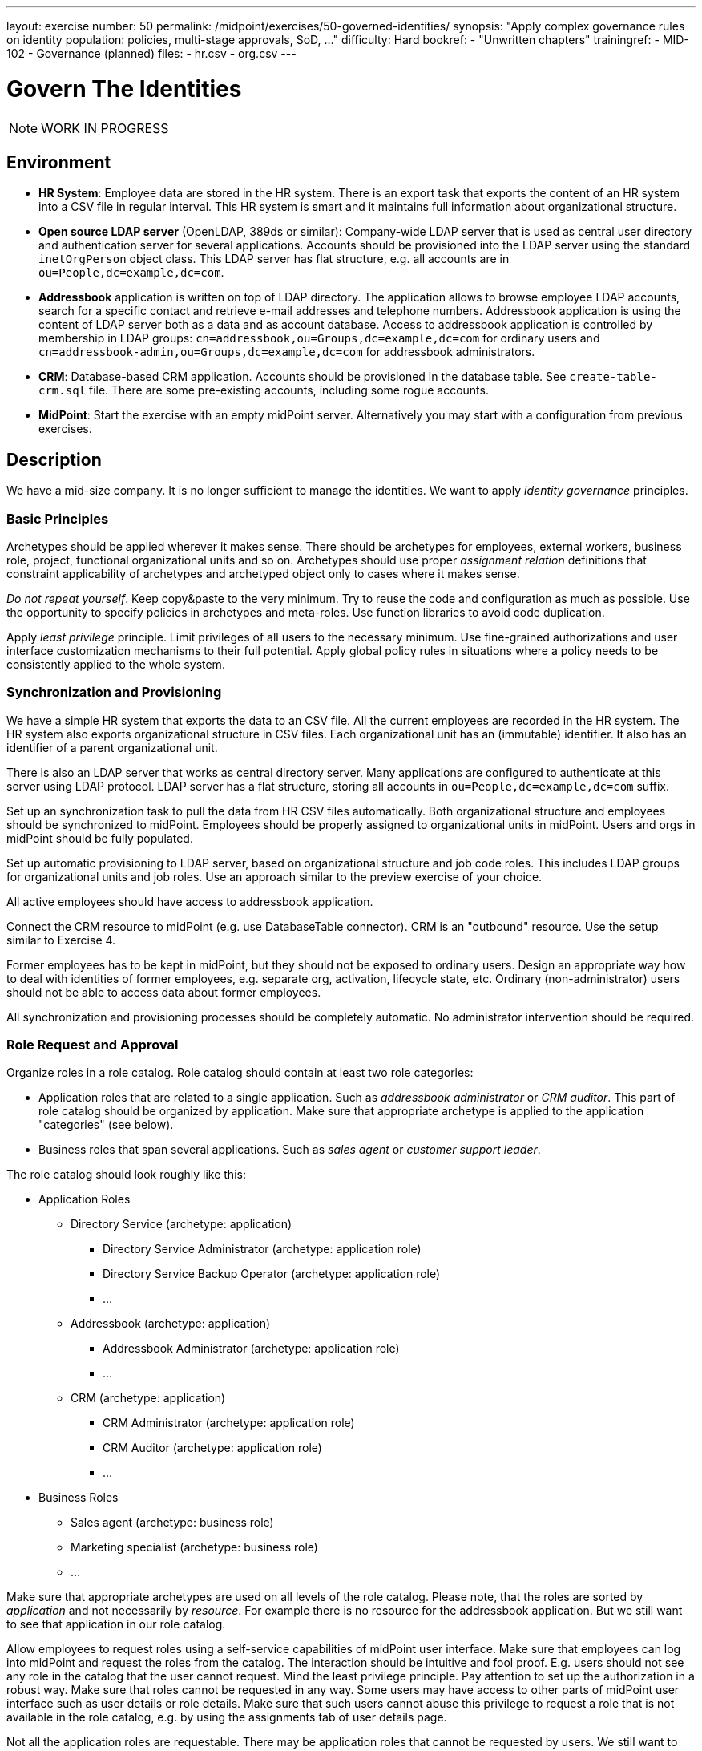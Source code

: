 ---
layout: exercise
number: 50
permalink: /midpoint/exercises/50-governed-identities/
synopsis: "Apply complex governance rules on identity population: policies, multi-stage approvals, SoD, ..."
difficulty: Hard
bookref:
  - "Unwritten chapters"
trainingref:
  - MID-102
  - Governance (planned)
files:
  - hr.csv
  - org.csv
---

= Govern The Identities

NOTE: WORK IN PROGRESS

== Environment

* *HR System*: Employee data are stored in the HR system.
There is an export task that exports the content of an HR system into a CSV file in regular interval.
This HR system is smart and it maintains full information about organizational structure.

* *Open source LDAP server* (OpenLDAP, 389ds or similar): Company-wide LDAP server that is used as central user directory and authentication server for several applications.
Accounts should be provisioned into the LDAP server using the standard `inetOrgPerson` object class.
This LDAP server has flat structure, e.g. all accounts are in `ou=People,dc=example,dc=com`.

* *Addressbook* application is written on top of LDAP directory.
The application allows to browse employee LDAP accounts, search for a specific contact and retrieve e-mail addresses and telephone numbers.
Addressbook application is using the content of LDAP server both as a data and as account database.
Access to addressbook application is controlled by membership in LDAP groups:
`cn=addressbook,ou=Groups,dc=example,dc=com` for ordinary users and `cn=addressbook-admin,ou=Groups,dc=example,dc=com` for addressbook administrators.

* *CRM*: Database-based CRM application.
Accounts should be provisioned in the database table.
See `create-table-crm.sql` file.
There are some pre-existing accounts, including some rogue accounts.

* *MidPoint*: Start the exercise with an empty midPoint server.
Alternatively you may start with a configuration from previous exercises.


== Description

We have a mid-size company.
It is no longer sufficient to manage the identities.
We want to apply _identity governance_ principles.


=== Basic Principles

Archetypes should be applied wherever it makes sense.
There should be archetypes for employees, external workers, business role, project, functional organizational units and so on.
Archetypes should use proper _assignment relation_ definitions that constraint applicability of archetypes and archetyped object only to cases where it makes sense.

_Do not repeat yourself_.
Keep copy&paste to the very minimum.
Try to reuse the code and configuration as much as possible.
Use the opportunity to specify policies in archetypes and meta-roles.
Use function libraries to avoid code duplication.

Apply _least privilege_ principle.
Limit privileges of all users to the necessary minimum.
Use fine-grained authorizations and user interface customization mechanisms to their full potential.
Apply global policy rules in situations where a policy needs to be consistently applied to the whole system.


=== Synchronization and Provisioning

We have a simple HR system that exports the data to an CSV file.
All the current employees are recorded in the HR system.
The HR system also exports organizational structure in CSV files.
Each organizational unit has an (immutable) identifier.
It also has an identifier of a parent organizational unit.

There is also an LDAP server that works as central directory server.
Many applications are configured to authenticate at this server using LDAP protocol.
LDAP server has a flat structure, storing all accounts in `ou=People,dc=example,dc=com` suffix.

Set up an synchronization task to pull the data from HR CSV files automatically.
Both organizational structure and employees should be synchronized to midPoint.
Employees should be properly assigned to organizational units in midPoint.
Users and orgs in midPoint should be fully populated.

Set up automatic provisioning to LDAP server, based on organizational structure and job code roles.
This includes LDAP groups for organizational units and job roles.
Use an approach similar to the preview exercise of your choice.

All active employees should have access to addressbook application.

Connect the CRM resource to midPoint (e.g. use DatabaseTable connector).
CRM is an "outbound" resource.
Use the setup similar to Exercise 4.

Former employees has to be kept in midPoint, but they should not be exposed to ordinary users.
Design an appropriate way how to deal with identities of former employees, e.g. separate org, activation, lifecycle state, etc.
Ordinary (non-administrator) users should not be able to access data about former employees.

All synchronization and provisioning processes should be completely automatic.
No administrator intervention should be required.


=== Role Request and Approval

Organize roles in a role catalog.
Role catalog should contain at least two role categories:

* Application roles that are related to a single application.
Such as _addressbook administrator_ or _CRM auditor_.
This part of role catalog should be organized by application.
Make sure that appropriate archetype is applied to the application "categories" (see below).

* Business roles that span several applications.
Such as _sales agent_ or _customer support leader_.

The role catalog should look roughly like this:

* Application Roles
** Directory Service (archetype: application)
**** Directory Service Administrator (archetype: application role)
**** Directory Service Backup Operator (archetype: application role)
**** ...
** Addressbook (archetype: application)
**** Addressbook Administrator (archetype: application role)
**** ...
** CRM (archetype: application)
**** CRM Administrator (archetype: application role)
**** CRM Auditor (archetype: application role)
**** ...
* Business Roles
** Sales agent (archetype: business role)
** Marketing specialist (archetype: business role)
** ...

Make sure that appropriate archetypes are used on all levels of the role catalog.
Please note, that the roles are sorted by _application_ and not necessarily by _resource_.
For example there is no resource for the addressbook application.
But we still want to see that application in our role catalog.

Allow employees to request roles using a self-service capabilities of midPoint user interface.
Make sure that employees can log into midPoint and request the roles from the catalog.
The interaction should be intuitive and fool proof.
E.g. users should not see any role in the catalog that the user cannot request.
Mind the least privilege principle.
Pay attention to set up the authorization in a robust way.
Make sure that roles cannot be requested in any way.
Some users may have access to other parts of midPoint user interface such as user details or role details.
Make sure that such users cannot abuse this privilege to request a role that is not available in the role catalog,
e.g. by using the assignments tab of user details page.

Not all the application roles are requestable.
There may be application roles that cannot be requested by users.
We still want to place such roles into the role catalog.
But we do not want to display those roles to employees when they browse the catalog, looking for a role to request.

Requested roles are not assigned immediately.
The request should be driven through a multi-stage approval process.
The process has following stages:

|===
|Stage |Approver |Description |Escalate to

|1
|Manager (functional)
|Follow functional organizational structure to find user's manager.
Skip organizational units that do not have a manager.
E.g. if user's organizational unit does not have a manager, manager of a higher organization unit should be used as an approver.
|Functional manager of the manager that was the original approver.

|2
|Role approver or application owner
|If a business role is requested, then approver of business role should approve.
If an application role is requested, then owner of the application in which the role belongs should approve.
|Manager of `IT Department` organizational unit.

|3 (optional)
|Security office
|Some sensitive roles should be approved by any member of security office.
|Manager of `Security Department` organizational unit.
|===

Role stages should be executed sequentially (not in parallel).
Any decision that denies the request at any stage is understood as a final deny.
E.g. if user's manager denies the request then we do not want to bother role approver or security officer.
In case that there are more managers, more approvers/owners or more security officers then any of them can decide independently.
E.g. if a role has several approvers, the approver that makes a first decision matters.
If any of the approvers approves the request, the request continues with the next stage.
If any of the approvers denies the request, the the request is denied.

Applications have owners, but individual application roles do not have explicit owners or approvers.
We do not want to store the owner relation for application roles as that can be a maintenance problem.
If an application role is requested, the approval policy should dynamically determine the approvers by looking at the application.

Last approval step is applied only to some roles.
Some roles are sensitive.
We want to get an approval of a security office to these roles.
We do not want to hardcode a specific name of a security officer in the policy.
We want any member of `Information Security Office` to be approver of these roles.

But how do we know which roles are sensitive?
We want to create a special meta-role that will be used to mark security-sensitive roles.
We want to assign this meta-role in a very convenient way in midPoint user interface.
We want to apply this policy to a role by clicking on a single checkbox.
Therefore this meta-role should be configured as a "user friendly policy" in the user interface.

All approval stages should include an escalation scheme.
If the original approver does not make a decision in a specified time limit, then the request is escalated.
Escalation scheme is different for each approval stage.

Please note, that not all the roles are placed in role catalog.
There are special non-requestable roles such as `Superuser`.
There are roles that are designed for automatic assignment only.
There are roles that should be manually assigned by system administrator.

There are also roles that can be assigned in two ways:
they may be assigned automatically, and they may be assigned manually by system administrator.
Make sure that those two methods will not get mixed.
If a role is assigned by administrator then the assignment should stay until administrator unassigns it.
The role may be assigned and unassigned automatically in the meantime.
But even if there is a reason to unassign the role automatically, it should still remain assigned until administrator unassigns it.

=== Delegated Administration And Deputies

Set a delegated administration configuration for organizational unit managers.
The managers should be able to log in to midPoint user interface and access selected pages of administration part of midPoint user interface:

* Managers should be able to see _Organizational Structure_ page.
They should have read-only access.
Managers should see all organizational units in functional organization tree.

* Managers should be able to read users in organizational units that they are managing.
Some properties from user profile should not be accessible to managers.
Managers should be able to set some user proprties of the users that belog the their units.
E.g. managers should be able to modify the `costCenter` property.

* Managers should be able to access _All users_ page (user list).
But they should be able to see only the users that belong to their organizational units.
In a similar way managers should be able to access _Employees_ and _Active employees_ views.
Managers should not be able to get any data about former employees.

Employees tend to take vacation from time to time.
There is no universal system of redundancy of responsibilities in the company.
Some persons are _single points of failure_ in company processes.
We do not want to stop the business when such a person goes to vacation.
The decision was to implement a possibility to delegate ad-hoc deputies for such people.
However, we do not want to grant this ability to anyone.
Therefore, setup a reasonable system of deputies.
Design a role that gives ability to grant deputies.
Make that role requestable, but mark it as sensitive which enforces approval by security office.
Limit the rights that are delegable by using the deputy mechanism.


=== Governance Policies

We want to make sure that executive roles and controlling roles are segregated.
I.e. there must not be a single person that holds both an executive role and an executive role at the same time.
Therefore we need a segregation of duties (SoD) policy.
Figure a way how to mark roles and organizational units as executive and controlling.
You can you any mechanism (metaroles, orgs, etc.) as long as you stick the _do not repeat yourself_ principle.
The classification of roles to executive/controlling must be easy to do.
E.g. in case that meta-roles are used they should be set up as "user-friendly policies" that are easy to assign in GUI.



* annaual recertification campaigns
* add-hoc recertification

* Bulk action in scheduled task: delete former employees after 5 years.

Our company is not all work, there is also some fun.
The employees have decided to play darts.
There are four darts teams and there is a company-wide competition that is taken very seriously.
Set up the four darts teams as orgs in midPoint (apply appropriate archetype).
Let employees request membership in a particular team.
The request should be approved by current dart team leader.
We want people to jump ship and change the team at any time.
Bur we do not want anyone to be a member of more than one team.
Therefore make sure that the membership in the old team is automatically cancelled when an employee becomes member of another team.

=== Role Management Policies

* role lifecycle and approvals (approve create, modify and delete role)
** , application owner has to approve creation/modification of a new role


=== User Interface Customization

* views for archetypes
* more views (active employees)
* GUI value validation (check that email and telephone number is well-formed)
* Full-text search
* Launch bulk actions from object menu


=== Additional Tasks

* Bulk action with Groovy script: TODO: what it should do?
* Change encryption keys, re-encrypt the values (Bulk task)

== TODO

Manually create some organizational units for contractors.
Make sure that you can create contractors manually.
Make sure that neither contractors nor their organizational units are deleted during synchronization.

== Notes


== Bonus

TODO